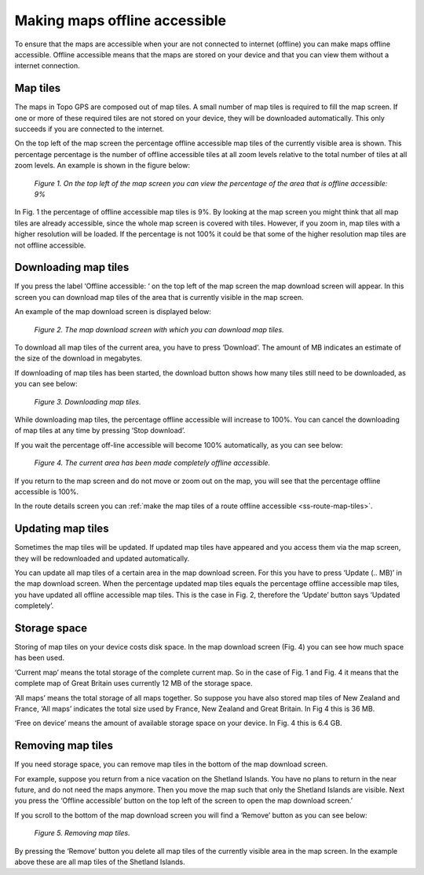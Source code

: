 .. meta::
   :description: Describes how to make map tiles offline available in Topo GPS.

.. _sec-cache:

Making maps offline accessible
=============================
To ensure that the maps are accessible when your are not connected to internet (offline) you can make maps offline accessible. Offline accessible means that the maps are stored on your device and that you can view them without a internet connection.

Map tiles
~~~~~~~~~
The maps in Topo GPS are composed out of map tiles. A small number of map tiles is required to fill the map screen. If one or more of these required tiles are not stored on your device, they will be downloaded automatically. This only succeeds if you are connected to the internet.

On the top left of the map screen the percentage offline accessible map tiles of the currently visible area is shown. This percentage percentage is the number of offline accessible tiles at all zoom levels relative to the total number of tiles at all zoom levels. An example is shown in the figure below:

.. figure:: _static/map-offline1.png  
   :height: 568px
   :width: 320px
   :alt: Making map offline accessible Topo GPS

   *Figure 1. On the top left of the map screen you can view the percentage of the area that is offline accessible: 9%*

In Fig. 1 the percentage of offline accessible map tiles is 9%. By looking at the map screen you might think that all map tiles are already accessible, since the whole map screen is covered with tiles. However, if you zoom in, map tiles with a higher resolution will be loaded. If the percentage is not 100% it could be that some of the higher resolution map tiles are not offline accessible.

Downloading map tiles
~~~~~~~~~~~~~~~~~~~~~
If you press the label ‘Offline accessible: ‘ on the top left of the map screen the map download screen will appear. In this screen you can download map tiles of the area that is currently visible in the map screen.

An example of the map download screen is displayed below:

.. figure:: _static/map-offline2.png  
   :height: 568px
   :width: 320px
   :alt: Making map offline accessible Topo GPS

   *Figure 2. The map download screen with which you can download map tiles.*

To download all map tiles of the current area, you have to press ‘Download’. 
The amount of MB indicates an estimate of the size of the download in megabytes.

If downloading of map tiles has been started, the download button shows how many tiles still need to be downloaded, as you can see below:

.. figure:: _static/map-offline3.png  
   :height: 568px
   :width: 320px
   :alt: Making map offline accessible Topo GPS

   *Figure 3. Downloading map tiles.*

While downloading map tiles, the percentage offline accessible will increase to 100%. You can cancel the downloading of map tiles at any time by pressing ‘Stop download’.

If you wait the percentage off-line accessible will become 100% automatically, as you can see below:

.. figure:: _static/map-offline4.png  
   :height: 568px
   :width: 320px
   :alt: Making map offline accessible Topo GPS

   *Figure 4. The current area has been made completely offline accessible.*

If you return to the map screen and do not move or zoom out on the map, you will see that the percentage offline accessible is 100%.

In the route details screen you can :ref:`make the map tiles of a route offline accessible <ss-route-map-tiles>`.

Updating map tiles
~~~~~~~~~~~~~~~~~~
Sometimes the map tiles will be updated. If updated map tiles have appeared and you access them via the map screen, they will be redownloaded and updated automatically.

You can update all map tiles of a certain area in the map download screen. For this you have to press ‘Update (.. MB)’ in the map download screen. When the percentage updated map tiles equals the percentage offline accessible map tiles, you have updated all offline accessible map tiles. This is the case in Fig. 2, therefore the ‘Update’ button says ‘Updated completely’.

Storage space
~~~~~~~~~~~~~
Storing of map tiles on your device costs disk space. In the map download screen (Fig. 4) you can see how much space has been used.

‘Current map’ means the total storage of the complete current map. So in the case of Fig. 1 and Fig. 4 it means that the complete map of Great Britain uses currently 12 MB of the storage space.

‘All maps’ means the total storage of all maps together. So suppose you have also stored map tiles of New Zealand and France, ‘All maps’ indicates the total size used by France, New Zealand and Great Britain. In Fig 4 this is 36 MB.

‘Free on device’ means the amount of available storage space on your device. In Fig. 4 this is 6.4 GB.

Removing map tiles
~~~~~~~~~~~~~~~~~~
If you need storage space, you can remove map tiles in the bottom of the map download screen.

For example, suppose you return from a nice vacation on the Shetland Islands. You have no plans to return in the near future, and do not need the maps anymore. Then you move the map such that only the Shetland Islands are visible. Next you press the ‘Offline accessible’ button on the top left of the screen to open the map download screen.’

If you scroll to the bottom of the map download screen you will find a ‘Remove’ button as you can see below:

.. figure:: _static/map-offline5.png  
   :height: 568px
   :width: 320px
   :alt: Making map offline accessible Topo GPS

   *Figure 5. Removing map tiles.*

By pressing the ‘Remove’ button you delete all map tiles of the currently visible area in the map screen. In the example above these are all map tiles of the Shetland Islands. 
